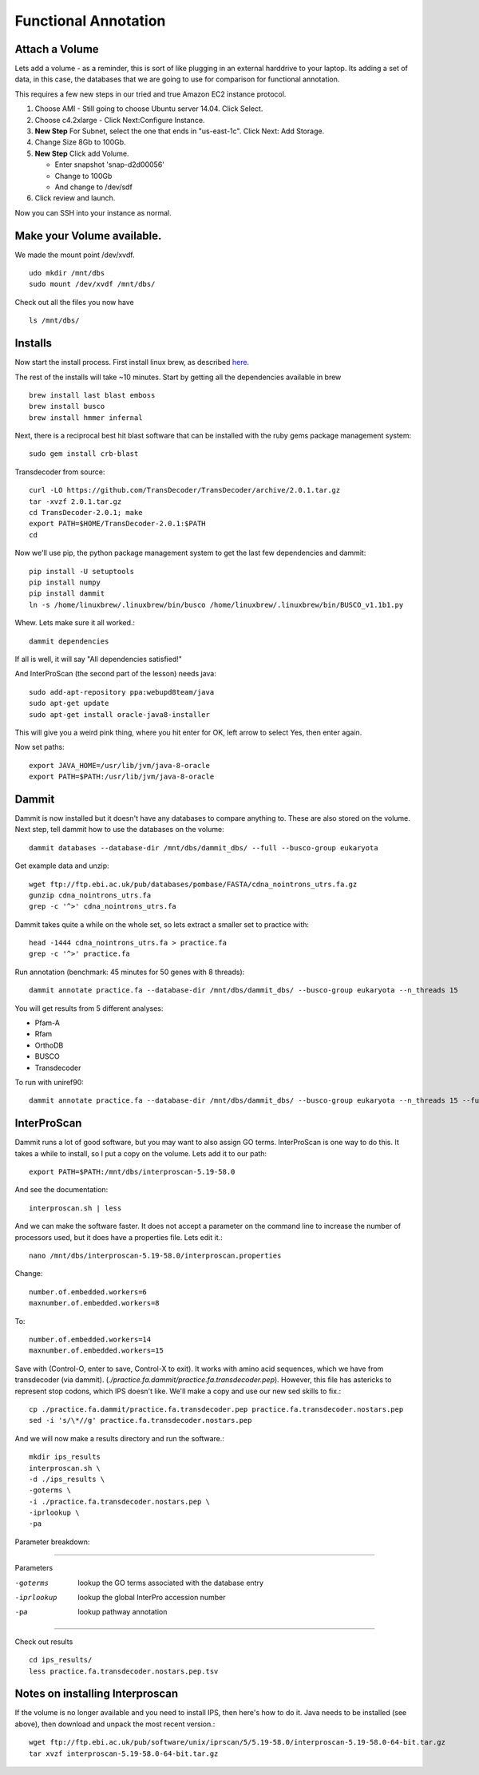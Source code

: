 =====================
Functional Annotation
=====================

Attach a Volume
===============
Lets add a volume - as a reminder, this is sort of like plugging in an external harddrive to your laptop. Its adding a set of data, in this case, the databases that we are going to use for comparison for functional annotation.

This requires a few new steps in our tried and true Amazon EC2 instance protocol.

1. Choose AMI - Still going to choose Ubuntu server 14.04. Click Select.
2. Choose c4.2xlarge - Click Next:Configure Instance.
3. **New Step** For Subnet, select the one that ends in "us-east-1c". Click Next: Add Storage.
4. Change Size 8Gb to 100Gb.
5. **New Step** Click add Volume. 

   - Enter snapshot 'snap-d2d00056'
   - Change to 100Gb 
   - And change to /dev/sdf

6. Click review and launch.

Now you can SSH into your instance as normal.

Make your Volume available. 
===========================

We made the mount point /dev/xvdf.  ::

  udo mkdir /mnt/dbs
  sudo mount /dev/xvdf /mnt/dbs/

Check out all the files you now have ::

  ls /mnt/dbs/

Installs
========

Now start the install process.  First install linux brew, as described `here <http://angus.readthedocs.io/en/2016/linuxbrew_install.html>`__.

The rest of the installs will take ~10 minutes. Start by getting all the dependencies available in brew ::

	brew install last blast emboss
	brew install busco
	brew install hmmer infernal

Next, there is a reciprocal best hit blast software that can be installed with the ruby gems package management system::

	sudo gem install crb-blast

Transdecoder from source::

	curl -LO https://github.com/TransDecoder/TransDecoder/archive/2.0.1.tar.gz
	tar -xvzf 2.0.1.tar.gz
	cd TransDecoder-2.0.1; make
	export PATH=$HOME/TransDecoder-2.0.1:$PATH
	cd

Now we'll use pip, the python package management system to get the last few dependencies and dammit::

	pip install -U setuptools
	pip install numpy
	pip install dammit
	ln -s /home/linuxbrew/.linuxbrew/bin/busco /home/linuxbrew/.linuxbrew/bin/BUSCO_v1.1b1.py


Whew. Lets make sure it all worked.::

	dammit dependencies

If all is well, it will say "All dependencies satisfied!"

And InterProScan (the second part of the lesson) needs java::

	sudo add-apt-repository ppa:webupd8team/java
	sudo apt-get update
	sudo apt-get install oracle-java8-installer

This will give you a weird pink thing, where you hit enter for OK, left arrow to select Yes, then enter again.

Now set paths::

	export JAVA_HOME=/usr/lib/jvm/java-8-oracle
	export PATH=$PATH:/usr/lib/jvm/java-8-oracle

Dammit
======
Dammit is now installed but it doesn't have any databases to compare anything to. These are also stored on the volume. Next step, tell dammit how to use the databases on the volume::

	dammit databases --database-dir /mnt/dbs/dammit_dbs/ --full --busco-group eukaryota


Get example data and unzip::

	wget ftp://ftp.ebi.ac.uk/pub/databases/pombase/FASTA/cdna_nointrons_utrs.fa.gz
	gunzip cdna_nointrons_utrs.fa
	grep -c '^>' cdna_nointrons_utrs.fa

Dammit takes quite a while on the whole set, so lets extract a smaller set to practice with::

	head -1444 cdna_nointrons_utrs.fa > practice.fa
	grep -c '^>' practice.fa

Run annotation (benchmark: 45 minutes for 50 genes with 8 threads)::

	dammit annotate practice.fa --database-dir /mnt/dbs/dammit_dbs/ --busco-group eukaryota --n_threads 15

You will get results from 5 different analyses:

* Pfam-A
* Rfam
* OrthoDB
* BUSCO
* Transdecoder

To run with uniref90::

	dammit annotate practice.fa --database-dir /mnt/dbs/dammit_dbs/ --busco-group eukaryota --n_threads 15 --full

InterProScan
============

Dammit runs a lot of good software, but you may want to also assign GO terms. InterProScan is one way to do this. It takes a while to install, so I put a copy on the volume. Lets add it to our path::

	export PATH=$PATH:/mnt/dbs/interproscan-5.19-58.0

And see the documentation::

	interproscan.sh | less

And we can make the software faster. It does not accept a parameter on the command line to increase the number of processors used, but it does have a properties file. Lets edit it.::

	nano /mnt/dbs/interproscan-5.19-58.0/interproscan.properties

Change::

	number.of.embedded.workers=6
	maxnumber.of.embedded.workers=8

To::

	number.of.embedded.workers=14
	maxnumber.of.embedded.workers=15

Save with (Control-O, enter to save, Control-X to exit).
It works with amino acid sequences, which we have from transdecoder (via dammit). (`./practice.fa.dammit/practice.fa.transdecoder.pep`). However, this file has astericks to represent stop codons, which IPS doesn't like. We'll make a copy and use our new sed skills to fix.::

	cp ./practice.fa.dammit/practice.fa.transdecoder.pep practice.fa.transdecoder.nostars.pep
	sed -i 's/\*//g' practice.fa.transdecoder.nostars.pep

And we will now make a results directory and run the software.::

	mkdir ips_results
	interproscan.sh \
	-d ./ips_results \
	-goterms \
	-i ./practice.fa.transdecoder.nostars.pep \
	-iprlookup \
	-pa

Parameter breakdown:

----------

Parameters

-goterms    lookup the GO terms associated with the database entry
-iprlookup  lookup the global InterPro accession number
-pa         lookup pathway annotation

----------

Check out results

::

	cd ips_results/
	less practice.fa.transdecoder.nostars.pep.tsv 


Notes on installing Interproscan
================================

If the volume is no longer available and you need to install IPS, then here's how to do it. Java needs to be installed (see above), then download and unpack the most recent version.::

	wget ftp://ftp.ebi.ac.uk/pub/software/unix/iprscan/5/5.19-58.0/interproscan-5.19-58.0-64-bit.tar.gz
	tar xvzf interproscan-5.19-58.0-64-bit.tar.gz



